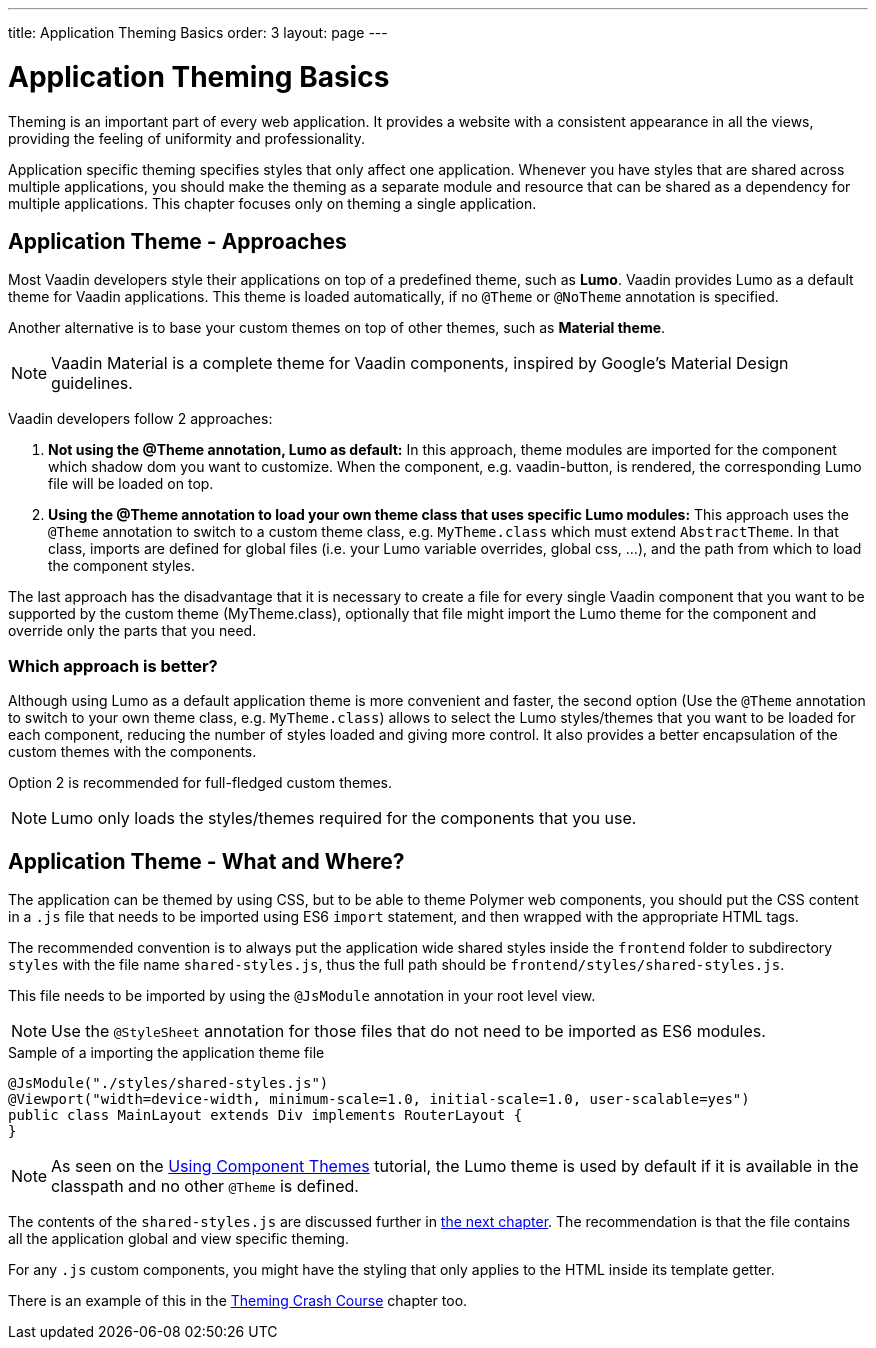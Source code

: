 ---
title: Application Theming Basics
order: 3
layout: page
---

= Application Theming Basics

Theming is an important part of every web application.
It provides a website with a consistent appearance in all the views, providing the
feeling of uniformity and professionality.

Application specific theming specifies styles that only affect one application.
Whenever you have styles that are shared across multiple applications,
you should make the theming as a separate module and resource that can be shared as a dependency for multiple applications.
This chapter focuses only on theming a single application.

== Application Theme - Approaches

Most Vaadin developers style their applications on top of a predefined theme, such as *Lumo*.
Vaadin provides Lumo as a default theme for Vaadin applications.
This theme is loaded automatically, if no `@Theme` or `@NoTheme` annotation is specified.

Another alternative is to base your custom themes on top of other themes, such as *Material theme*.

[NOTE]
Vaadin Material is a complete theme for Vaadin components, inspired by Google’s Material
Design guidelines.

Vaadin developers follow 2 approaches:

. *Not using the @Theme annotation, Lumo as default:*
In this approach, theme modules are imported for the component which shadow dom
you want to customize. When the component, e.g. vaadin-button, is rendered, the corresponding
Lumo file will be loaded on top.

. *Using the @Theme annotation to load your own theme class that uses specific Lumo modules:*
This approach uses the `@Theme` annotation to switch to a custom theme class,
e.g. `MyTheme.class` which must extend `AbstractTheme`. In that class, imports are defined for global files
(i.e. your Lumo variable overrides, global css, ...), and the path from which to load the component styles.


The last approach has the disadvantage that it is necessary to create a file for every single Vaadin component
that you want to be supported by the custom theme (MyTheme.class), optionally that file might import the Lumo theme
for the component and override only the parts that you need.

=== Which approach is better?

Although using Lumo as a default application theme is more convenient and faster,
the second option (Use the `@Theme` annotation to switch to your own theme class, e.g. `MyTheme.class`)
allows to select the Lumo styles/themes that you want to be loaded for each component,
reducing the number of styles loaded and giving more control. It also provides a better encapsulation
of the custom themes with the components.

Option 2 is recommended for full-fledged custom themes.

[NOTE]
Lumo only loads the styles/themes required for the components that you use.

== Application Theme - What and Where?

The application can be themed by using CSS, but to be able to theme Polymer web components,
you should put the CSS content in a `.js` file that needs to be imported using ES6 `import` statement,
and then wrapped with the appropriate HTML tags.

The recommended convention is to always put the application wide shared styles inside the
`frontend` folder to subdirectory `styles` with the file name `shared-styles.js`,
thus the full path should be `frontend/styles/shared-styles.js`.

This file needs to be imported by using the `@JsModule` annotation in your root level view.

[NOTE]
Use the `@StyleSheet` annotation for those files that do not need to be imported as ES6 modules.

.Sample of a importing the application theme file
[source,java]
----
@JsModule("./styles/shared-styles.js")
@Viewport("width=device-width, minimum-scale=1.0, initial-scale=1.0, user-scalable=yes")
public class MainLayout extends Div implements RouterLayout {
}
----

[NOTE]
As seen on the <<using-component-themes#,Using Component Themes>> tutorial, the Lumo theme is used by
default if it is available in the classpath and no other `@Theme` is defined.

The contents of the `shared-styles.js` are discussed further in <<theming-crash-course#,the next chapter>>.
The recommendation is that the file contains all the application global and view specific theming.

For any `.js` custom components, you might have the styling that only applies to the HTML inside its template getter.

There is an example of this in the <<theming-crash-course#,Theming Crash Course>> chapter too.

